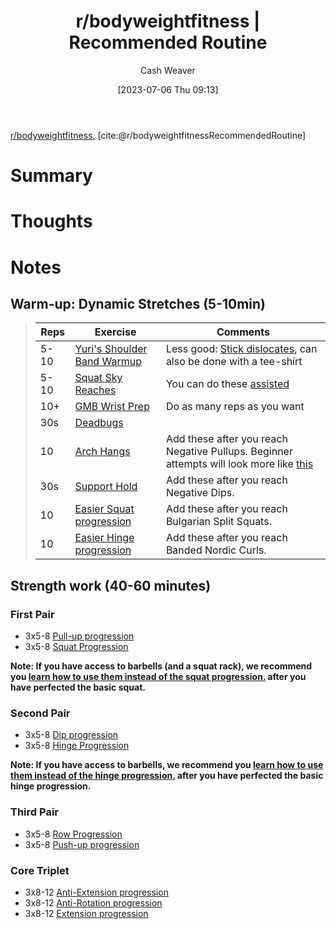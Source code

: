 :PROPERTIES:
:ROAM_REFS: [cite:@r/bodyweightfitnessRecommendedRoutine]
:ID:       f2387c39-de20-48be-9733-7498f51672de
:LAST_MODIFIED: [2023-09-05 Tue 20:21]
:END:
#+title:  r/bodyweightfitness | Recommended Routine
#+hugo_custom_front_matter: :slug "f2387c39-de20-48be-9733-7498f51672de"
#+author: Cash Weaver
#+date: [2023-07-06 Thu 09:13]
#+filetags: :reference:

[[id:9dca42fa-21a8-4790-8de4-d24d243672e6][r/bodyweightfitness]], [cite:@r/bodyweightfitnessRecommendedRoutine]

* Summary
* Thoughts
* Notes

** Warm-up: Dynamic Stretches (5-10min)

#+begin_quote
| Reps | Exercise                    | Comments                                                                               |
|------+-----------------------------+----------------------------------------------------------------------------------------|
| 5-10 | [[https://www.youtube.com/watch?v=Vwn5hSf3WEg][Yuri's Shoulder Band Warmup]] | Less good: [[https://media.giphy.com/media/2x6ZLj05SFvHy/giphy.gif][Stick dislocates]], can also be done with a tee-shirt                         |
| 5-10 | [[https://youtu.be/lbozu0DPcYI?t=42s][Squat Sky Reaches]]           | You can do these [[https://youtu.be/muF-knm3HCc][assisted]]                                                              |
|  10+ | [[https://www.youtube.com/watch?v=mSZWSQSSEjE][GMB Wrist Prep]]              | Do as many reps as you want                                                            |
|  30s | [[http://www.nick-e.com/deadbug/][Deadbugs]]                    |                                                                                        |
|   10 | [[https://youtu.be/C995b3KLXS4?t=7s][Arch Hangs]]                  | Add these after you reach Negative Pullups. Beginner attempts will look more like [[https://www.youtube.com/watch?v=HoE-C85ZlCE][this]] |
|  30s | [[https://www.reddit.com/r/bodyweightfitness/wiki/exercises/support][Support Hold]]                | Add these after you reach Negative Dips.                                               |
|   10 | [[https://www.reddit.com/r/bodyweightfitness/wiki/exercises/squat][Easier Squat progression]]    | Add these after you reach Bulgarian Split Squats.                                      |
|   10 | [[https://www.reddit.com/r/bodyweightfitness/wiki/exercises/hinge][Easier Hinge progression]]    | Add these after you reach Banded Nordic Curls.                                         |
#+end_quote

** Strength work (40-60 minutes)
*** First Pair
- 3x5-8 [[https://old.reddit.com/r/bodyweightfitness/wiki/exercises/pullup][Pull-up progression]]
- 3x5-8 [[https://old.reddit.com/r/bodyweightfitness/wiki/exercises/squat][Squat Progression]]

*Note: If you have access to barbells (and a squat rack), we recommend you [[https://www.reddit.com/r/bodyweightfitness/wiki/kb/recommended_routine#wiki_integrating_barbell_squats_and_deadlifts][learn how to use them instead of the squat progression.]] after you have perfected the basic squat.*

*** Second Pair
- 3x5-8 [[https://old.reddit.com/r/bodyweightfitness/wiki/exercises/dip][Dip progression]]
- 3x5-8 [[https://old.reddit.com/r/bodyweightfitness/wiki/exercises/hinge][Hinge Progression]]

*Note: If you have access to barbells, we recommend you [[https://www.reddit.com/r/bodyweightfitness/wiki/kb/recommended_routine#wiki_integrating_barbell_squats_and_deadlifts][learn how to use them instead of the hinge progression.]] after you have perfected the basic hinge progression.*

*** Third Pair
- 3x5-8 [[https://old.reddit.com/r/bodyweightfitness/wiki/exercises/row][Row Progression]]
- 3x5-8 [[https://old.reddit.com/r/bodyweightfitness/wiki/exercises/pushup][Push-up progression]]

*** Core Triplet
- 3x8-12 [[https://www.reddit.com/r/bodyweightfitness/wiki/exercises/core#wiki_anti-extension][Anti-Extension progression]]
- 3x8-12 [[https://www.reddit.com/r/bodyweightfitness/wiki/exercises/core#wiki_anti-rotation][Anti-Rotation progression]]
- 3x8-12 [[https://www.reddit.com/r/bodyweightfitness/wiki/exercises/core#wiki_extension][Extension progression]]

* Flashcards :noexport:
#+print_bibliography: